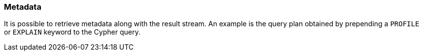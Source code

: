 [[metadata]]
=== Metadata

It is possible to retrieve metadata along with the result stream.
An example is the query plan obtained by prepending a `PROFILE` or `EXPLAIN` keyword to the Cypher query.
